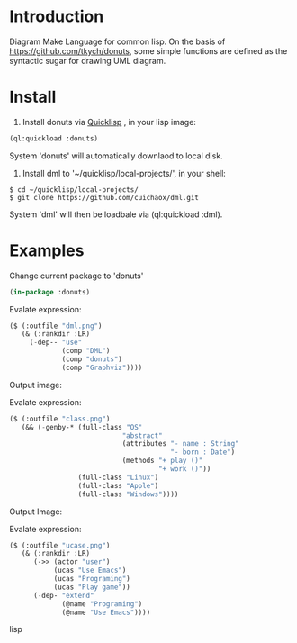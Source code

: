 * Introduction
Diagram Make Language for common lisp.  On the basis of [[https://github.com/tkych/donuts]], 
some simple functions are defined as the syntactic sugar for drawing  UML diagram.

* Install
1. Install donuts via [[https://www.quicklisp.org][Quicklisp]] , in your lisp image:
#+BEGIN_SRC lisp
(ql:quickload :donuts)
#+END_SRC
System 'donuts' will automatically downlaod to local disk.

2. Install dml to '~/quicklisp/local-projects/', in your shell:
#+BEGIN_SRC shell
$ cd ~/quicklisp/local-projects/
$ git clone https://github.com/cuichaox/dml.git
#+END_SRC 
System 'dml' will then be loadbale via (ql:quickload :dml). 


* Examples
  
Change current package to 'donuts' 

#+BEGIN_SRC lisp
(in-package :donuts)
#+END_src 

Evalate expression:

#+BEGIN_SRC lisp
($ (:outfile "dml.png")
   (& (:rankdir :LR)
     (-dep-- "use"
             (comp "DML")
             (comp "donuts")
             (comp "Graphviz"))))
#+END_SRC

Output image:

[[https://raw.githubusercontent.com/cuichaox/dml/master/demo/dml.png][file:demo/dml.png]] 

Evalate expression:
#+BEGIN_SRC lisp
($ (:outfile "class.png")
   (&& (-genby-* (full-class "OS"
                            "abstract"
                            (attributes "- name : String"
                                        "- born : Date")
                            (methods "+ play ()"
                                     "+ work ()"))
                 (full-class "Linux")
                 (full-class "Apple")
                 (full-class "Windows"))))
#+END_SRC

Output Image:

[[https://raw.githubusercontent.com/cuichaox/dml/master/demo/class.png][file:demo/class.png]] 

Evalate expression:

#+BEGIN_SRC lisp
($ (:outfile "ucase.png")
   (& (:rankdir :LR)
      (->> (actor "user")
           (ucas "Use Emacs")
           (ucas "Programing")
           (ucas "Play game"))
      (-dep- "extend"
             (@name "Programing")
             (@name "Use Emacs"))))
#+END_SRC lisp

[[https://raw.githubusercontent.com/cuichaox/dml/master/demo/ucase.png][file:demo/ucase.png]] 

